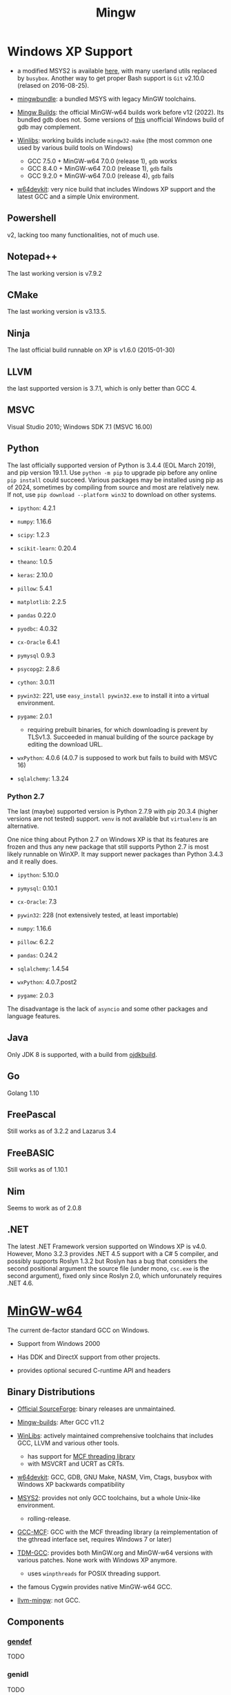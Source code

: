 #+title: Mingw

* Windows XP Support

- a modified MSYS2 is available [[https://archive.org/details/msys2xp][here]], with many userland utils replaced by =busybox=. Another way to get proper Bash support
  is =Git= v2.10.0 (relased on 2016-08-25).

- [[https://sourceforge.net/projects/mingwbundle/][mingwbundle]]: a bundled MSYS with legacy MinGW toolchains.

- [[https://github.com/niXman/mingw-builds-binaries/releases][Mingw Builds]]: the official MinGW-w64 builds work before v12 (2022). Its bundled gdb
  does not. Some versions of [[https://github.com/ssbssa/gdb][this]] unofficial Windows build of gdb may
  complement.

- [[https://github.com/brechtsanders/winlibs_mingw][Winlibs]]: working builds include =mingw32-make= (the most common one used by various
  build tools on Windows)
  + GCC 7.5.0 + MinGW-w64 7.0.0 (release 1), =gdb= works
  + GCC 8.4.0 + MinGW-w64 7.0.0 (release 1), =gdb= fails
  + GCC 9.2.0 + MinGW-w64 7.0.0 (release 4), =gdb= fails

- [[https://github.com/skeeto/w64devkit][w64devkit]]: very nice build that includes Windows XP support and the latest GCC
  and a simple Unix environment.

** Powershell

v2, lacking too many functionalities, not of much use.

** Notepad++

The last working version is v7.9.2

** CMake

The last working version is v3.13.5.

** Ninja

The last official build runnable on XP is v1.6.0 (2015-01-30)

** LLVM

the last supported version is 3.7.1, which is only better than GCC 4.

** MSVC

Visual Studio 2010; Windows SDK 7.1 (MSVC 16.00)

** Python

The last officially supported version of Python is 3.4.4 (EOL March 2019), and pip version 19.1.1.
Use =python -m pip= to upgrade pip before any online =pip install= could succeed.
Various packages may be installed using pip as of 2024, sometimes by compiling
from source
and most are relatively new. If not, use =pip download --platform win32= to
download on other systems.

- =ipython=: 4.2.1

- =numpy=: 1.16.6

- =scipy=: 1.2.3

- =scikit-learn=: 0.20.4

- =theano=: 1.0.5

- =keras=: 2.10.0

- =pillow=: 5.4.1

- =matplotlib=: 2.2.5

- =pandas= 0.22.0

- =pyodbc=: 4.0.32

- =cx-Oracle= 6.4.1

- =pymysql= 0.9.3

- =psycopg2=: 2.8.6

- =cython=: 3.0.11

- =pywin32=: 221, use =easy_install pywin32.exe= to install it into a virtual environment.

- =pygame=: 2.0.1
  + requiring prebuilt binaries, for which downloading is prevent by TLSv1.3.
    Succeeded in manual building of the source package by editing the download URL.

- =wxPython=: 4.0.6 (4.0.7 is supposed to work but fails to build with MSVC 16)

- =sqlalchemy=: 1.3.24

*** Python 2.7

The last (maybe) supported version is Python 2.7.9 with pip 20.3.4 (higher
versions are not tested) support. =venv= is not available but =virtualenv= is an alternative.

One nice thing about Python 2.7 on Windows XP is that its features are frozen
and thus any new package that still supports Python 2.7 is most likely runnable
on WinXP. It may support newer packages than Python 3.4.3 and it really does.

- =ipython=: 5.10.0

- =pymysql=: 0.10.1

- =cx-Oracle=: 7.3

- =pywin32=: 228 (not extensively tested, at least importable)

- =numpy=: 1.16.6

- =pillow=: 6.2.2

- =pandas=: 0.24.2

- =sqlalchemy=: 1.4.54

- =wxPython=: 4.0.7.post2

- =pygame=: 2.0.3

The disadvantage is the lack of =asyncio= and some other packages and language features.

** Java

Only JDK 8 is supported, with a build from [[https://github.com/ojdkbuild/ojdkbuild/releases][ojdkbuild]].

** Go

Golang 1.10

** FreePascal

Still works as of 3.2.2 and Lazarus 3.4

** FreeBASIC

Still works as of 1.10.1

** Nim

Seems to work as of 2.0.8

** .NET

The latest .NET Framework version supported on Windows XP is v4.0.
However, Mono 3.2.3 provides .NET 4.5 support with a C# 5 compiler, and
possibly supports Roslyn 1.3.2 but Roslyn has a bug that considers the second
positional argument the source file (under mono, =csc.exe= is the second
argument),
fixed only since Roslyn 2.0, which unforunately requires .NET 4.6.

* [[https://www.mingw-w64.org/][MinGW-w64]]

The current de-factor standard GCC on Windows.

- Support from Windows 2000

- Has DDK and DirectX support from other projects.

- provides optional secured C-runtime API and headers

** Binary Distributions

- [[https://sourceforge.net/projects/mingw-w64/][Official SourceForge]]: binary releases are unmaintained.

- [[https://github.com/niXman/mingw-builds-binaries][Mingw-builds]]: After GCC v11.2

- [[https://winlibs.com/][WinLibs]]: actively maintained comprehensive toolchains that includes GCC, LLVM
  and various other tools.
  + has support for [[https://github.com/lhmouse/mcfgthread/][MCF threading library]]
  + with MSVCRT and UCRT as CRTs.

- [[https://github.com/skeeto/w64devkit][w64devkit]]: GCC, GDB, GNU Make, NASM, Vim, Ctags, busybox with Windows XP
  backwards compatibility

- [[https://www.msys2.org/][MSYS2]]: provides not only GCC toolchains, but a whole Unix-like environment.
  + rolling-release.

- [[https://gcc-mcf.lhmouse.com/][GCC-MCF]]: GCC with the MCF threading library (a reimplementation of the gthread
  interface set, requires Windows 7 or later)

- [[https://jmeubank.github.io/tdm-gcc/][TDM-GCC]]: provides both MinGW.org and MinGW-w64 versions with various patches.
   None work with Windows XP anymore.
   + uses =winpthreads= for POSIX threading support.

- the famous Cygwin provides native MinGW-w64 GCC.

- [[https://github.com/mstorsjo/llvm-mingw][llvm-mingw]]: not GCC.

** Components

*** [[https://sourceforge.net/p/mingw-w64/wiki2/gendef/][gendef]]

TODO

*** genidl

TODO

*** widl


** Cross Compilation

- Build triplets: =i686-w64-mingw32= and =x86_64-w64-mingw32=.

TODO

** Unicode

- =wmain=: UTF-16 environment and command line arguments, as well as a MBCS version.
  +  =-municode= is necessary and the macros =_UNICODE= (for =tchar.h=) and =_UNICODE= (for Win32 API functions) should be defined.
  + =wmain= should be marked as =extern "C"= under C++.

** C Standard Confornmance

*** =printf= family

- The [[https://mingw.osdn.io/][Old MinGW]] seems to accept =%s= with =wchar_t*=, the standard way
  is to use =%ls=, to which MinGW-w64 complies (with =%s= and =wchar_t*=
  the output is completely blank).

- MinGW by default uses the builtin old =MSVCRT.DLL=, which does not have a C99
  implementation of =printf=.

- MinGW-w64 provides its own =__mingw_printf= (enabled with
  =__USE_MINGW_ANSI_STDIO=1=) as a conformant replacement for =printf=.
  + as MinGW-w64 v8.0.0, =USE_MINGW_ANSI_STDIO= is enabled automatically with MSVCRT.

** [[https://reactos.org/wiki/PSEH][PSEH]]: SEH Handling

#+begin_src cpp
#include <pseh/pseh.h>

#include <windows.h>
#include <iostream>


using std::cout;

extern "C"
int wmain(int argc, wchar_t *argv[]) {
    _SEH_TRY {
        int a = 4;
        int b = a / 0;
    }
    _SEH_HANDLE {
        std::cout << "divied by zero: " << std::hex << _SEH_GetExceptionCode() << '\n';
    }
    _SEH_END;

    return 0;
}
#+end_src

*** =__try1=

Sorta works, but limited

[[https://sourceforge.net/p/mingw-w64/mailman/message/35219710/][Report on __try1 and SEH]]

[[http://www.programmingunlimited.net/siteexec/content.cgi?page=mingw-seh][SEH and MinGW]]
